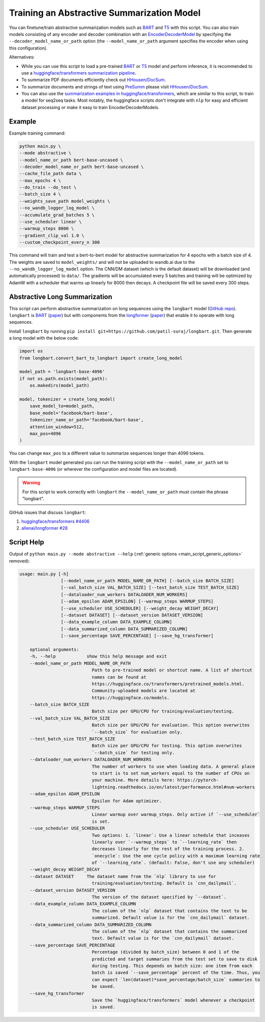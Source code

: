 Training an Abstractive Summarization Model
===========================================

You can finetune/train abstractive summarization models such as `BART <https://huggingface.co/transformers/model_doc/bart.html>`__ and `T5 <https://huggingface.co/transformers/model_doc/t5.html>`__ with this script. You can also train models consisting of any encoder and decoder combination with an `EncoderDecoderModel <https://huggingface.co/transformers/model_doc/encoderdecoder.html>`_ by specifying the ``--decoder_model_name_or_path`` option (the ``--model_name_or_path`` argument specifies the encoder when using this configuration).

Alternatives:

* While you can use this script to load a pre-trained `BART <https://arxiv.org/abs/1910.13461>`__ or `T5 <https://arxiv.org/abs/1910.10683>`__ model and perform inference, it is recommended to use a `huggingface/transformers summarization pipeline <https://huggingface.co/transformers/main_classes/pipelines.html#summarizationpipeline>`_.
* To summarize PDF documents efficiently check out `HHousen/DocSum <https://github.com/HHousen/DocSum>`_.
* To summarize documents and strings of text using `PreSumm <https://arxiv.org/abs/1908.08345>`_ please visit `HHousen/DocSum <https://github.com/HHousen/DocSum>`_.
* You can also use the `summarization examples in huggingface/transformers <https://github.com/huggingface/transformers/tree/master/examples/seq2seq>`_, which are similar to this script, to train a model for seq2seq tasks. Most notably, the huggingface scripts don't integrate with ``nlp`` for easy and efficient dataset processing or make it easy to train EncoderDecoderModels.

.. _abstractive_command_example:

Example
-------

Example training command:

.. code-block::

    python main.py \
    --mode abstractive \
    --model_name_or_path bert-base-uncased \
    --decoder_model_name_or_path bert-base-uncased \
    --cache_file_path data \
    --max_epochs 4 \
    --do_train --do_test \
    --batch_size 4 \
    --weights_save_path model_weights \
    --no_wandb_logger_log_model \
    --accumulate_grad_batches 5 \
    --use_scheduler linear \
    --warmup_steps 8000 \
    --gradient_clip_val 1.0 \
    --custom_checkpoint_every_n 300

This command will train and test a bert-to-bert model for abstractive summarization for 4 epochs with a batch size of 4. The weights are saved to ``model_weights/`` and will not be uploaded to wandb.ai due to the ``--no_wandb_logger_log_model`` option. The CNN/DM dataset (which is the default dataset) will be downloaded (and automatically processed) to ``data/``\ . The gradients will be accumulated every 5 batches and training will be optimized by AdamW with a scheduler that warms up linearly for 8000 then decays. A checkpoint file will be saved every 300 steps.

.. _abstractive_long_summarization:

Abstractive Long Summarization
------------------------------

This script can perform abstractive summarization on long sequences using the ``longbart`` model (`GitHub repo <https://github.com/patil-suraj/longbart>`__). ``longbart`` is `BART <https://huggingface.co/transformers/model_doc/bart.html>`__ (`paper <https://arxiv.org/abs/1910.13461>`__) but with components from the `longformer <https://huggingface.co/transformers/model_doc/longformer.html>`_ (`paper <https://arxiv.org/abs/2004.05150>`__) that enable it to operate with long sequences.

Install ``longbart`` by running ``pip install git+https://github.com/patil-suraj/longbart.git``. Then generate a long model with the below code:

.. code-block:: python

    import os
    from longbart.convert_bart_to_longbart import create_long_model

    model_path = 'longbart-base-4096'
    if not os.path.exists(model_path):
        os.makedirs(model_path)

    model, tokenizer = create_long_model(
        save_model_to=model_path,
        base_model='facebook/bart-base',
        tokenizer_name_or_path='facebook/bart-base',
        attention_window=512,
        max_pos=4096
    )

You can change ``max_pos`` to a different value to summarize sequences longer than 4096 tokens.

With the ``longbart`` model generated you can run the training script with the ``--model_name_or_path`` set to ``longbart-base-4096`` (or wherever the configuration and model files are located).

.. warning:: For this script to work correctly with ``longbart`` the ``--model_name_or_path`` must contain the phrase "longbart".

GitHub issues that discuss ``longbart``:

1. `huggingface/transformers #4406 <https://github.com/huggingface/transformers/issues/4406>`_
2. `allenai/longformer #28 <https://github.com/allenai/longformer/issues/28>`_

.. _abstractive_script_help:

Script Help
-----------

Output of ``python main.py --mode abstractive --help`` (:ref:`generic options <main_script_generic_options>` removed):

.. code-block::

    usage: main.py [-h]
                    [--model_name_or_path MODEL_NAME_OR_PATH] [--batch_size BATCH_SIZE]
                    [--val_batch_size VAL_BATCH_SIZE] [--test_batch_size TEST_BATCH_SIZE]
                    [--dataloader_num_workers DATALOADER_NUM_WORKERS]
                    [--adam_epsilon ADAM_EPSILON] [--warmup_steps WARMUP_STEPS]
                    [--use_scheduler USE_SCHEDULER] [--weight_decay WEIGHT_DECAY]
                    [--dataset DATASET] [--dataset_version DATASET_VERSION]
                    [--data_example_column DATA_EXAMPLE_COLUMN]
                    [--data_summarized_column DATA_SUMMARIZED_COLUMN]
                    [--save_percentage SAVE_PERCENTAGE] [--save_hg_transformer]

        optional arguments:
        -h, --help            show this help message and exit
        --model_name_or_path MODEL_NAME_OR_PATH
                                Path to pre-trained model or shortcut name. A list of shortcut
                                names can be found at
                                https://huggingface.co/transformers/pretrained_models.html.
                                Community-uploaded models are located at
                                https://huggingface.co/models.
        --batch_size BATCH_SIZE
                                Batch size per GPU/CPU for training/evaluation/testing.
        --val_batch_size VAL_BATCH_SIZE
                                Batch size per GPU/CPU for evaluation. This option overwrites
                                `--batch_size` for evaluation only.
        --test_batch_size TEST_BATCH_SIZE
                                Batch size per GPU/CPU for testing. This option overwrites
                                `--batch_size` for testing only.
        --dataloader_num_workers DATALOADER_NUM_WORKERS
                                The number of workers to use when loading data. A general place
                                to start is to set num_workers equal to the number of CPUs on
                                your machine. More details here: https://pytorch-
                                lightning.readthedocs.io/en/latest/performance.html#num-workers
        --adam_epsilon ADAM_EPSILON
                                Epsilon for Adam optimizer.
        --warmup_steps WARMUP_STEPS
                                Linear warmup over warmup_steps. Only active if `--use_scheduler`
                                is set.
        --use_scheduler USE_SCHEDULER
                                Two options: 1. `linear`: Use a linear schedule that inceases
                                linearly over `--warmup_steps` to `--learning_rate` then
                                decreases linearly for the rest of the training process. 2.
                                `onecycle`: Use the one cycle policy with a maximum learning rate
                                of `--learning_rate`. (default: False, don't use any scheduler)
        --weight_decay WEIGHT_DECAY
        --dataset DATASET     The dataset name from the `nlp` library to use for
                                training/evaluation/testing. Default is `cnn_dailymail`.
        --dataset_version DATASET_VERSION
                                The version of the dataset specified by `--dataset`.
        --data_example_column DATA_EXAMPLE_COLUMN
                                The column of the `nlp` dataset that contains the text to be
                                summarized. Default value is for the `cnn_dailymail` dataset.
        --data_summarized_column DATA_SUMMARIZED_COLUMN
                                The column of the `nlp` dataset that contains the summarized
                                text. Default value is for the `cnn_dailymail` dataset.
        --save_percentage SAVE_PERCENTAGE
                                Percentage (divided by batch_size) between 0 and 1 of the
                                predicted and target summaries from the test set to save to disk
                                during testing. This depends on batch size: one item from each
                                batch is saved `--save_percentage` percent of the time. Thus, you
                                can expect `len(dataset)*save_percentage/batch_size` summaries to
                                be saved.
        --save_hg_transformer
                                Save the `huggingface/transformers` model whenever a checkpoint
                                is saved.